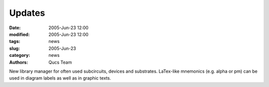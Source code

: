 Updates
#######

:date: 2005-Jun-23 12:00
:modified: 2005-Jun-23 12:00
:tags: news
:slug: 2005-Jun-23
:category: news
:authors: Qucs Team

New library manager for often used subcircuits, devices and substrates. LaTex-like mnemonics (e.g. \alpha or \pm) can be used in diagram labels as well as in graphic texts.

